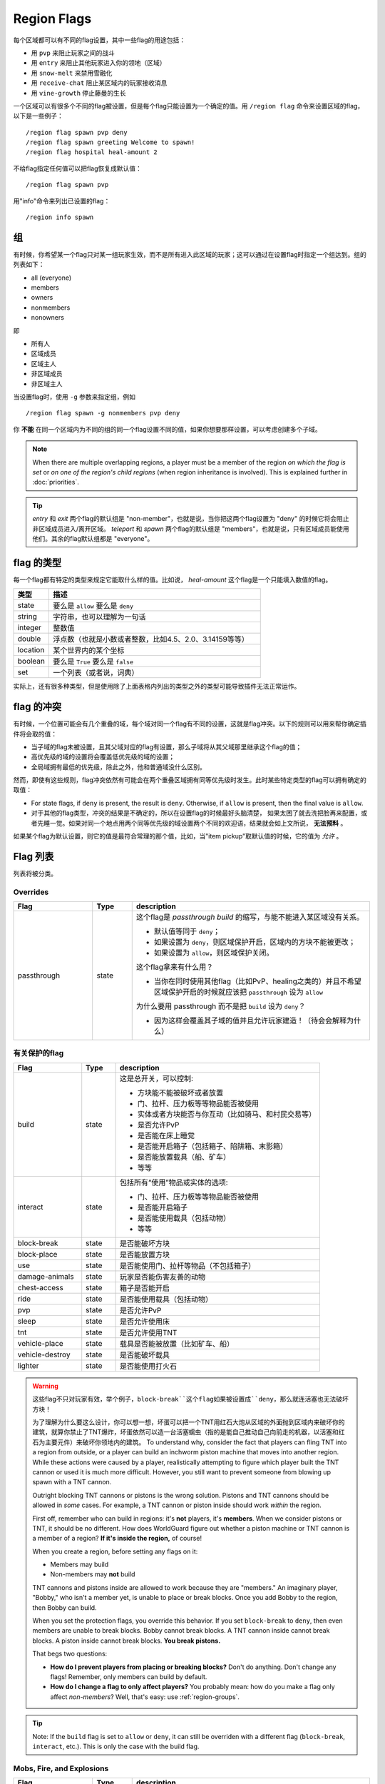============
Region Flags
============

每个区域都可以有不同的flag设置，其中一些flag的用途包括：

* 用 ``pvp`` 来阻止玩家之间的战斗
* 用 ``entry`` 来阻止其他玩家进入你的领地（区域）
* 用 ``snow-melt`` 来禁用雪融化
* 用 ``receive-chat`` 阻止某区域内的玩家接收消息
* 用 ``vine-growth`` 停止藤曼的生长

一个区域可以有很多个不同的flag被设置，但是每个flag只能设置为一个确定的值。用 ``/region flag`` 命令来设置区域的flag，以下是一些例子： ::

    /region flag spawn pvp deny
    /region flag spawn greeting Welcome to spawn!
    /region flag hospital heal-amount 2

不给flag指定任何值可以把flag恢复成默认值： ::

    /region flag spawn pvp

用"info"命令来列出已设置的flag： ::

    /region info spawn

.. 组:

组
=============

有时候，你希望某一个flag只对某一组玩家生效，而不是所有进入此区域的玩家；这可以通过在设置flag时指定一个组达到。组的列表如下：

* all (everyone)
* members
* owners
* nonmembers
* nonowners

即

* 所有人
* 区域成员
* 区域主人
* 非区域成员
* 非区域主人

当设置flag时，使用 ``-g`` 参数来指定组，例如 ::

    /region flag spawn -g nonmembers pvp deny

你 **不能** 在同一个区域内为不同的组的同一个flag设置不同的值，如果你想要那样设置，可以考虑创建多个子域。

.. note::
    When there are multiple overlapping regions, a player must be a member of the region *on which the flag is set* or *on one of the region's child regions* (when region inheritance is involved). This is explained further in :doc:`priorities`.

.. tip::
    *entry* 和 *exit* 两个flag的默认组是 "non-member"，也就是说，当你把这两个flag设置为 "deny" 的时候它将会阻止非区域成员进入/离开区域。 *teleport* 和 *spawn* 两个flag的默认组是 "members"，也就是说，只有区域成员能使用他们。其余的flag默认组都是 "everyone"。


flag 的类型
==============

每一个flag都有特定的类型来规定它能取什么样的值。比如说， *heal-amount* 这个flag是一个只能填入数值的flag。

.. csv-table::
    :header: 类型, 描述
    :widths: 5, 30

    state, "要么是 ``allow`` 要么是 ``deny`` "
    string, "字符串，也可以理解为一句话"
    integer, "整数值"
    double, "浮点数（也就是小数或者整数，比如4.5、2.0、3.14159等等）"
    location, "某个世界内的某个坐标"
    boolean, "要么是 ``True`` 要么是 ``false`` "
    set, "一个列表（或者说，词典）"

实际上，还有很多种类型，但是使用除了上面表格内列出的类型之外的类型可能导致插件无法正常运作。

flag 的冲突
=================

有时候，一个位置可能会有几个重叠的域，每个域对同一个flag有不同的设置，这就是flag冲突。以下的规则可以用来帮你确定插件将会取的值：

* 当子域的flag未被设置，且其父域对应的flag有设置，那么子域将从其父域那里继承这个flag的值；
* 高优先级的域的设置将会覆盖低优先级的域的设置；
* 全局域拥有最低的优先级，除此之外，他和普通域没什么区别。

然而，即使有这些规则，flag冲突依然有可能会在两个重叠区域拥有同等优先级时发生。此时某些特定类型的flag可以拥有确定的取值：

* For state flags, if ``deny`` is present, the result is ``deny``. Otherwise, if ``allow`` is present, then the final value is ``allow``.
* 对于其他的flag类型，冲突的结果是不确定的，所以在设置flag的时候最好头脑清楚， 如果太困了就去洗把脸再来配置，或者先睡一觉。如果对同一个地点用两个同等优先级的域设置两个不同的欢迎语，结果就会如上文所说， **无法预料** 。

如果某个flag为默认设置，则它的值是最符合常理的那个值，比如，当"item pickup"取默认值的时候，它的值为 *允许* 。

Flag 列表
============

列表将被分类。

Overrides
~~~~~~~~~

.. csv-table::
    :header: Flag, Type, description
    :widths: 10, 5, 30

    passthrough,state,"这个flag是 *passthrough build* 的缩写，与能不能进入某区域没有关系。

    * 默认值等同于 ``deny``；
    * 如果设置为 ``deny``，则区域保护开启，区域内的方块不能被更改；
    * 如果设置为 ``allow``，则区域保护关闭。

    这个flag拿来有什么用？

    * 当你在同时使用其他flag（比如PvP、healing之类的）并且不希望区域保护开启的时候就应该把 ``passthrough`` 设为 ``allow`` 
    
    为什么要用 passthrough 而不是把 ``build`` 设为 ``deny``？
    
    * 因为这样会覆盖其子域的值并且允许玩家建造！（待会会解释为什么）"

有关保护的flag
~~~~~~~~~~~~~~~~~~

.. csv-table::
    :header: Flag, Type, description
    :widths: 10, 5, 30

    build,state,"这是总开关，可以控制:

    * 方块能不能被破坏或者放置
    * 门、拉杆、压力板等等物品能否被使用
    * 实体或者方块能否与你互动（比如骑马、和村民交易等）
    * 是否允许PvP
    * 是否能在床上睡觉
    * 是否能开启箱子（包括箱子、陷阱箱、末影箱）
    * 是否能放置载具（船、矿车）
    * 等等"
    interact,state,"包括所有“使用”物品或实体的选项:

    * 门、拉杆、压力板等等物品能否被使用
    * 是否能开启箱子
    * 是否能使用载具（包括动物）
    * 等等"
    block-break,state,是否能破坏方块
    block-place,state,是否能放置方块
    use,state,"是否能使用门、拉杆等物品（不包括箱子）"
    damage-animals,state,"玩家是否能伤害友善的动物"
    chest-access,state,箱子是否能开启
    ride,state,"是否能使用载具（包括动物）"
    pvp,state,"是否允许PvP"
    sleep,state,是否允许使用床
    tnt,state,是否允许使用TNT
    vehicle-place,state,"载具是否能被放置（比如矿车、船）"
    vehicle-destroy,state,是否能破坏载具
    lighter,state,是否能使用打火石

.. warning::
    这些flag不只对玩家有效，举个例子，``block-break``这个flag如果被设置成``deny``，那么就连活塞也无法破坏方块！

    为了理解为什么要这么设计，你可以想一想，坏蛋可以把一个TNT用红石大炮从区域的外面抛到区域内来破坏你的建筑，就算你禁止了TNT爆炸，坏蛋依然可以造一台活塞蠕虫（指的是能自己推动自己向前走的机器，以活塞和红石为主要元件）来破坏你领地内的建筑。
    To understand why, consider the fact that players can fling TNT into a region from outside, or a player can build an inchworm piston machine that moves into another region. While these actions were caused by a player, realistically attempting to figure which player built the TNT cannon or used it is much more difficult. However, you still want to prevent someone from blowing up spawn with a TNT cannon.

    Outright blocking TNT cannons or pistons is the wrong solution. Pistons and TNT cannons should be allowed in *some* cases. For example, a TNT cannon or piston inside should work *within* the region.

    First off, remember who can build in regions: it's **not** players, it's **members**. When we consider pistons or TNT, it should be no different. How does WorldGuard figure out whether a piston machine or TNT cannon is a member of a region? **If it's inside the region,** of course!

    When you create a region, before setting any flags on it:

    * Members may build
    * Non-members may **not** build

    TNT cannons and pistons inside are allowed to work because they are "members." An imaginary player, "Bobby," who isn't a member yet, is unable to place or break blocks. Once you add Bobby to the region, then Bobby can build.

    When you set the protection flags, you override this behavior. If you set ``block-break`` to ``deny``, then even members are unable to break blocks. Bobby cannot break blocks. A TNT cannon inside cannot break blocks. A piston inside cannot break blocks. **You break pistons.**

    That begs two questions:

    * **How do I prevent players from placing or breaking blocks?** Don't do anything. Don't change any flags! Remember, only members can build by default.
    * **How do I change a flag to only affect players?** You probably mean: how do you make a flag only affect *non-members*? Well, that's easy: use :ref:`region-groups`.

.. tip::
    Note: If the ``build`` flag is set to ``allow`` or ``deny``, it can still be overriden with a different flag (``block-break``, ``interact``, etc.). This is only the case with the build flag.

Mobs, Fire, and Explosions
~~~~~~~~~~~~~~~~~~~~~~~~~~

.. csv-table::
    :header: Flag, Type, description
    :widths: 10, 5, 30

    creeper-explosion,state,Whether creepers can do damage
    enderdragon-block-damage,state,Whether enderdragons can do block damage
    ghast-fireball,state,Whether ghast fireballs can do damage
    other-explosion,state,Whether explosions can do damage
    fire-spread,state,Whether fire can spread
    enderman-grief,state,Whether endermen will grief
    mob-damage,state,Whether mobs can hurt players
    mob-spawning,state,Whether mobs can spawn
    deny-spawn,set of entity types,A list of entity types that cannot spawn
    entity-painting-destroy,state,Whether non-player entities can destroy paintings
    entity-item-frame-destroy,state,Whether non-player entities can destroy item frames

.. topic:: Example: Preventing sheep and cows from spawning at spawn

    The entity types must be specified::

        /rg flag spawn deny-spawn cow,pig

Natural Events
~~~~~~~~~~~~~~

.. csv-table::
    :header: Flag, Type, description
    :widths: 10, 5, 30

    lava-fire,state,Whether lava can start fires
    lightning,state,Whether lightning can strike
    water-flow,state,Whether water can flow
    lava-flow,state,Whether lava can flow
    snow-fall,state,Whether snow will fall
    snow-melt,state,Whether snow will melt
    ice-form,state,Whether ice will form
    ice-melt,state,Whether ice will melt
    mushroom-growth,state,Whether mushrooms will grow
    leaf-decay,state,Whether leaves will decay
    grass-growth,state,Whether grass will grow
    mycelium-spread,state,Whether mycelium will spread
    vine-growth,state,Whether vines will grow
    soil-dry,state,Whether soil will dry

.. warning::
    The ``fire-spread``, ``water-flow`` and ``liquid-flow`` flags require that the "high frequency flags" option be enabled in the :doc:`configuration <../config>`. This is because these events can be very frequent, requiring more region lookups, and potentially slowing down your server (or at least warming the server room a bit more).

Map Making
~~~~~~~~~~

.. csv-table::
    :header: Flag, Type, description
    :widths: 10, 5, 30

    item-pickup,state,Whether items can be picked up
    item-drop,state,Whether items can be dropped
    exp-drops,state,Whether XP drops are permitted
    deny-message,string,The message issued to players that are denied an action
    entry,state,Whether players can enter the region
    exit,state,Whether players can exit the region
    greeting,string,The message that appears upon entering the region
    farewell,string,The message that appears upon leaving the region
    enderpearl,state,Whether enderpearls can be used
    invincible,state,Whether players are invincible
    game-mode,gamemode,"The gamemode (survival, creative, adventure) that will be applied to players that enter the region"
    time-lock,integer,"Time of day in ticks (between 0 and 24000) that players will see the world as while in the region. Use + or - for time relative to the world time."
    weather-lock,weather,Type of weather players will see when in the region. This does not affect world mechanics. Valid values are ``downfall`` and ``clear``.
    heal-delay,integer,The number of seconds between heals (if ``heal-amount`` is set)
    heal-amount,integer,The amount of half hearts to heal (...or hurt if negative) the player at the rate of ``heal-delay``
    heal-min-health,double,The minimum number of half hearts that damage (via ``heal-amount``) will not exceed
    heal-max-health,double,The maximum number of half hearts that healing (via ``heal-amount``) will not exceed
    feed-delay,integer,"See equivalent heal flag, except this is for food"
    feed-amount,integer,"See equivalent heal flag, except this is for food"
    feed-min-hunger,integer,"See equivalent heal flag, except this is for food"
    feed-max-hunger,integer,"See equivalent heal flag, except this is for food"
    teleport,location,The location to teleport to when the ``/rg teleport`` command is used within the region
    spawn,location,The location to teleport to when a player dies within the region
    blocked-cmds,set of strings,A list of commands to block
    allowed-cmds,set of strings,A list of commands to permit

.. warning::
    The healing, feeding, greeting, and farewell message flags require that the "use player move event" option **not** be disabled in the :doc:`configuration <../config>`.

.. topic:: Example: Changing the message players receive when an action they try is blocked
    
    Set the ``deny-message`` flag::

        /rg flag spawn deny-message Sorry! You are at spawn. If you want to find a place to call home, use the rail station to leave spawn.

.. topic:: Example: Blocking the "/tp" and "/teleport" commands at spawn
    
    The commands in question can be blocked with::

        /rg flag spawn blocked-cmds /tp,/teleport

.. topic:: Example: Preventing non-members of a "secret_club" region from entering it
    
    The key is to set the region group to "nonmembers"::

        /rg flag secret_club entry -g nonmembers deny

.. topic:: Example: In a "hospital" region, heal players one heart every second up to half their health bar
    
    Without any buffs, the player's maximum health is 20, so 10 is half of that::

        /rg flag hospital heal-amount 2
        /rg flag hospital heal-max-health 10

Miscellaneous
~~~~~~~~~~~~~

.. csv-table::
    :header: Flag, Type, description
    :widths: 10, 5, 30

    pistons,state,Whether pistons can be used
    send-chat,state,Whether players can send chat
    receive-chat,state,Whether players can receive chat
    potion-splash,state,Whether potions can have splash effects
    notify-enter,boolean,Whether players with the ``worldguard.notify`` permission are notified when another player enters the region
    notify-leave,boolean,Whether players with the ``worldguard.notify`` permission are notified when another player leaves the region

Unused
~~~~~~

.. csv-table::
    :header: Flag, Type, description
    :widths: 10, 5, 30

    allow-shop,state,"Not used by WorldGuard at this time, but third-party plugins may use it"
    buyable,boolean,"Not used by WorldGuard at this time, but third-party plugins may use it"
    price,double,"Not used by WorldGuard at this time, but third-party plugins may use it"
